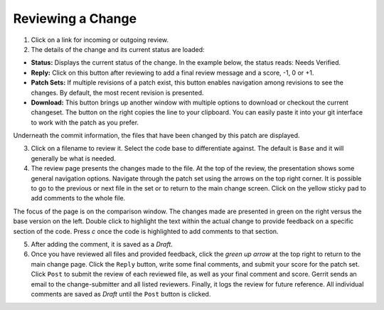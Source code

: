 Reviewing a Change
==================

1. Click on a link for incoming or outgoing review.

2. The details of the change and its current status are loaded:

-  **Status:** Displays the current status of the change. In the example
   below, the status reads: Needs Verified.

-  **Reply:** Click on this button after reviewing to add a final review
   message and a score, -1, 0 or +1.

-  **Patch Sets:** If multiple revisions of a patch exist, this button
   enables navigation among revisions to see the changes. By default,
   the most recent revision is presented.

-  **Download:** This button brings up another window with multiple
   options to download or checkout the current changeset. The button on
   the right copies the line to your clipboard. You can easily paste it
   into your git interface to work with the patch as you prefer.

Underneath the commit information, the files that have been changed by
this patch are displayed.

3. Click on a filename to review it. Select the code base to
   differentiate against. The default is ``Base`` and it will generally
   be what is needed.

4. The review page presents the changes made to the file. At the top of
   the review, the presentation shows some general navigation options.
   Navigate through the patch set using the arrows on the top right
   corner. It is possible to go to the previous or next file in the set
   or to return to the main change screen. Click on the yellow sticky
   pad to add comments to the whole file.

The focus of the page is on the comparison window. The changes made are
presented in green on the right versus the base version on the left.
Double click to highlight the text within the actual change to provide
feedback on a specific section of the code. Press *c* once the code is
highlighted to add comments to that section.

5. After adding the comment, it is saved as a *Draft*.

6. Once you have reviewed all files and provided feedback, click the
   *green up arrow* at the top right to return to the main change page.
   Click the ``Reply`` button, write some final comments, and submit
   your score for the patch set. Click ``Post`` to submit the review of
   each reviewed file, as well as your final comment and score. Gerrit
   sends an email to the change-submitter and all listed reviewers.
   Finally, it logs the review for future reference. All individual
   comments are saved as *Draft* until the ``Post`` button is clicked.
